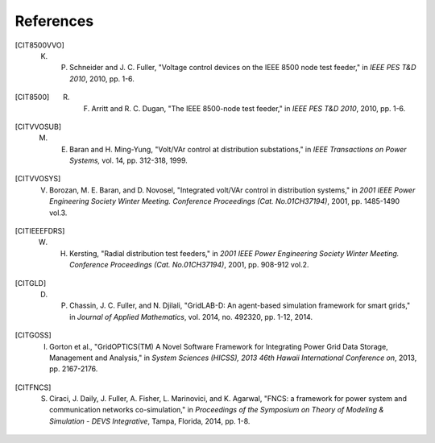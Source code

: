 .. _references:

==========
References
==========

.. [CIT8500VVO] K. P. Schneider and J. C. Fuller, "Voltage control devices on the IEEE 8500 node test feeder," in *IEEE PES T&D 2010*, 2010, pp. 1-6.

.. [CIT8500] R. F. Arritt and R. C. Dugan, "The IEEE 8500-node test feeder," in *IEEE PES T&D 2010*, 2010, pp. 1-6.

.. [CITVVOSUB] M. E. Baran and H. Ming-Yung, "Volt/VAr control at distribution substations," in *IEEE Transactions on Power Systems,* vol. 14, pp. 312-318, 1999.

.. [CITVVOSYS] V. Borozan, M. E. Baran, and D. Novosel, "Integrated volt/VAr control in distribution systems," in *2001 IEEE Power Engineering Society Winter Meeting. Conference Proceedings (Cat. No.01CH37194)*, 2001, pp. 1485-1490 vol.3.

.. [CITIEEEFDRS] W. H. Kersting, "Radial distribution test feeders," in *2001 IEEE Power Engineering Society Winter Meeting. Conference Proceedings (Cat. No.01CH37194)*, 2001, pp. 908-912 vol.2.

.. [CITGLD] D. P. Chassin, J. C. Fuller, and N. Djilali, "GridLAB-D: An agent-based simulation framework for smart grids," in *Journal of Applied Mathematics*, vol.  2014, no.  492320, pp.  1-12, 2014.
  
.. [CITGOSS] I. Gorton et al., "GridOPTICS(TM) A Novel Software Framework for Integrating Power Grid Data Storage, Management and Analysis," in *System Sciences (HICSS), 2013 46th Hawaii International Conference on*, 2013, pp. 2167-2176.  
  
.. [CITFNCS] S. Ciraci, J. Daily, J. Fuller, A. Fisher, L. Marinovici, and K. Agarwal, "FNCS: a framework for power system and communication networks co-simulation," in *Proceedings of the Symposium on Theory of Modeling & Simulation - DEVS Integrative*, Tampa, Florida, 2014, pp. 1-8.


	